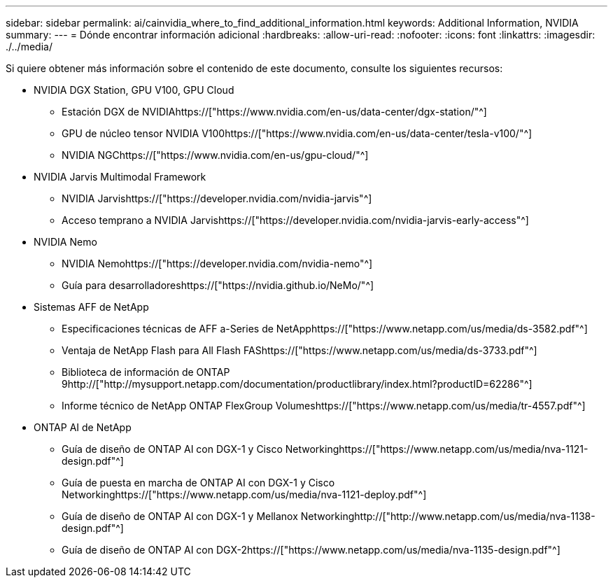 ---
sidebar: sidebar 
permalink: ai/cainvidia_where_to_find_additional_information.html 
keywords: Additional Information, NVIDIA 
summary:  
---
= Dónde encontrar información adicional
:hardbreaks:
:allow-uri-read: 
:nofooter: 
:icons: font
:linkattrs: 
:imagesdir: ./../media/


[role="lead"]
Si quiere obtener más información sobre el contenido de este documento, consulte los siguientes recursos:

* NVIDIA DGX Station, GPU V100, GPU Cloud
+
** Estación DGX de NVIDIAhttps://["https://www.nvidia.com/en-us/data-center/dgx-station/"^]
** GPU de núcleo tensor NVIDIA V100https://["https://www.nvidia.com/en-us/data-center/tesla-v100/"^]
** NVIDIA NGChttps://["https://www.nvidia.com/en-us/gpu-cloud/"^]


* NVIDIA Jarvis Multimodal Framework
+
** NVIDIA Jarvishttps://["https://developer.nvidia.com/nvidia-jarvis"^]
** Acceso temprano a NVIDIA Jarvishttps://["https://developer.nvidia.com/nvidia-jarvis-early-access"^]


* NVIDIA Nemo
+
** NVIDIA Nemohttps://["https://developer.nvidia.com/nvidia-nemo"^]
** Guía para desarrolladoreshttps://["https://nvidia.github.io/NeMo/"^]


* Sistemas AFF de NetApp
+
** Especificaciones técnicas de AFF a-Series de NetApphttps://["https://www.netapp.com/us/media/ds-3582.pdf"^]
** Ventaja de NetApp Flash para All Flash FAShttps://["https://www.netapp.com/us/media/ds-3733.pdf"^]
** Biblioteca de información de ONTAP 9http://["http://mysupport.netapp.com/documentation/productlibrary/index.html?productID=62286"^]
** Informe técnico de NetApp ONTAP FlexGroup Volumeshttps://["https://www.netapp.com/us/media/tr-4557.pdf"^]


* ONTAP AI de NetApp
+
** Guía de diseño de ONTAP AI con DGX-1 y Cisco Networkinghttps://["https://www.netapp.com/us/media/nva-1121-design.pdf"^]
** Guía de puesta en marcha de ONTAP AI con DGX-1 y Cisco Networkinghttps://["https://www.netapp.com/us/media/nva-1121-deploy.pdf"^]
** Guía de diseño de ONTAP AI con DGX-1 y Mellanox Networkinghttp://["http://www.netapp.com/us/media/nva-1138-design.pdf"^]
** Guía de diseño de ONTAP AI con DGX-2https://["https://www.netapp.com/us/media/nva-1135-design.pdf"^]




